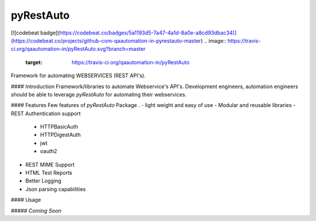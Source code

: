 pyRestAuto
==========
[![codebeat badge](https://codebeat.co/badges/5a1193d5-7a47-4a1d-8a0e-a8cd93dbac34)](https://codebeat.co/projects/github-com-qaautomation-in-pyrestauto-master)
.. image:: https://travis-ci.org/qaautomation-in/pyRestAuto.svg?branch=master
    :target: https://travis-ci.org/qaautomation-in/pyRestAuto

Framework for automating WEBSERVICES (REST API's).

#### Introduction
Framework/libraries to automate Webservice's API's.
Development engineers, automation engineers should be able to leverage
`pyRestAuto` for automating their webservices.

#### Features
Few features of `pyRestAuto` Package .
-   light weight and easy of use
-   Modular and reusable libraries
-   REST Authentication support
    - HTTPBasicAuth
    - HTTPDigestAuth
    -   jwt
    -   oauth2
-   REST MIME Support
-   HTML Test Reports
-   Better Logging
-   Json parsing capabilities

#### Usage

##### `Coming Soon`
